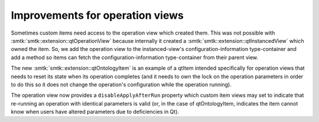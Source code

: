 Improvements for operation views
--------------------------------

Sometimes custom items need access to the operation view which created
them. This was not possible with :smtk:`smtk::extension::qtOperationView`
because internally it created a :smtk:`smtk::extension::qtInstancedView`
which owned the item. So, we add the operation view to the instanced-view's
configuration-information type-container and add a method so items can
fetch the configuration-information type-container from their parent view.

The new :smtk:`smtk::extension::qtOntologyItem` is an example of a
qtItem intended specifically for operation views that needs to reset
its state when its operation completes (and it needs to own the lock on
the operation parameters in order to do this so it does not change the
operation's configuration while the operation running).

The operation view now provides a ``disableApplyAfterRun`` property which
custom item views may set to indicate that re-running an operation
with identical parameters is valid (or, in the case of qtOntologyItem,
indicates the item cannot know when users have altered parameters due to
deficiencies in Qt).
